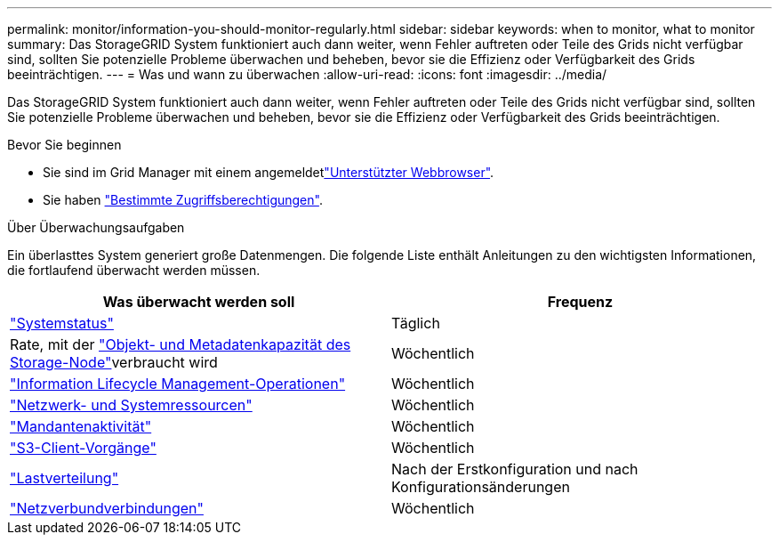 ---
permalink: monitor/information-you-should-monitor-regularly.html 
sidebar: sidebar 
keywords: when to monitor, what to monitor 
summary: Das StorageGRID System funktioniert auch dann weiter, wenn Fehler auftreten oder Teile des Grids nicht verfügbar sind, sollten Sie potenzielle Probleme überwachen und beheben, bevor sie die Effizienz oder Verfügbarkeit des Grids beeinträchtigen. 
---
= Was und wann zu überwachen
:allow-uri-read: 
:icons: font
:imagesdir: ../media/


[role="lead"]
Das StorageGRID System funktioniert auch dann weiter, wenn Fehler auftreten oder Teile des Grids nicht verfügbar sind, sollten Sie potenzielle Probleme überwachen und beheben, bevor sie die Effizienz oder Verfügbarkeit des Grids beeinträchtigen.

.Bevor Sie beginnen
* Sie sind im Grid Manager mit einem angemeldetlink:../admin/web-browser-requirements.html["Unterstützter Webbrowser"].
* Sie haben link:../admin/admin-group-permissions.html["Bestimmte Zugriffsberechtigungen"].


.Über Überwachungsaufgaben
Ein überlasttes System generiert große Datenmengen. Die folgende Liste enthält Anleitungen zu den wichtigsten Informationen, die fortlaufend überwacht werden müssen.

[cols="1a,1a"]
|===
| Was überwacht werden soll | Frequenz 


 a| 
link:monitoring-system-health.html["Systemstatus"]
 a| 
Täglich



 a| 
Rate, mit der link:monitoring-storage-capacity.html["Objekt- und Metadatenkapazität des Storage-Node"]verbraucht wird
 a| 
Wöchentlich



 a| 
link:monitoring-information-lifecycle-management.html["Information Lifecycle Management-Operationen"]
 a| 
Wöchentlich



 a| 
link:monitoring-network-connections-and-performance.html["Netzwerk- und Systemressourcen"]
 a| 
Wöchentlich



 a| 
link:monitoring-tenant-activity.html["Mandantenaktivität"]
 a| 
Wöchentlich



 a| 
link:monitoring-object-ingest-and-retrieval-rates.html["S3-Client-Vorgänge"]
 a| 
Wöchentlich



 a| 
link:monitoring-load-balancing-operations.html["Lastverteilung"]
 a| 
Nach der Erstkonfiguration und nach Konfigurationsänderungen



 a| 
link:grid-federation-monitor-connections.html["Netzverbundverbindungen"]
 a| 
Wöchentlich

|===